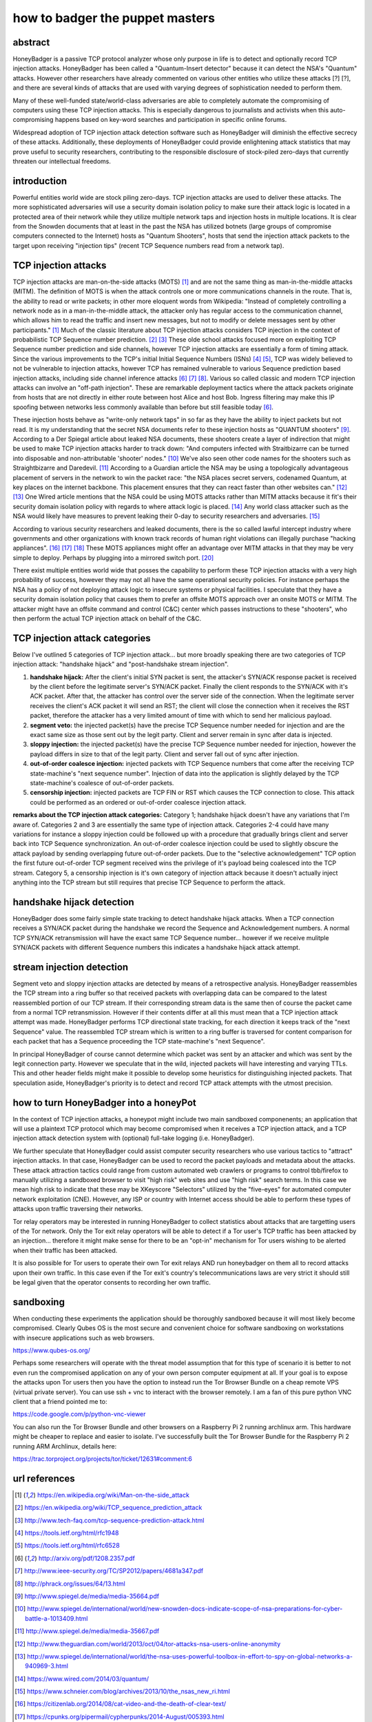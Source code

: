 

how to badger the puppet masters
================================

abstract
--------

HoneyBadger is a passive TCP protocol analyzer whose only purpose in life is to detect and optionally record TCP injection attacks. HoneyBadger has been called a "Quantum-Insert detector" because it can detect the NSA's "Quantum" attacks. However other researchers have already commented on various other entities who utilize these attacks [?] [?], and there are several kinds of attacks that are used with varying degrees of sophistication needed to perform them.

Many of these well-funded state/world-class adversaries are able to completely automate the compromising of computers using these TCP injection attacks. This is especially dangerous to journalists and activists when this auto-compromising happens based on key-word searches and participation in specific online forums.

Widespread adoption of TCP injection attack detection software such as HoneyBadger will diminish the effective secrecy of these attacks. Additionally, these deployments of HoneyBadger could provide enlightening attack statistics that may prove useful to security researchers, contributing to the responsible disclosure of stock-piled zero-days that currently threaten our intellectual freedoms.



introduction
------------

Powerful entities world wide are stock piling zero-days. TCP injection attacks are used to deliver these attacks. The more sophisticated adversaries will use a security domain isolation policy to make sure their attack logic is located in a protected area of their network while they utilize multiple network taps and injection hosts in multiple locations. It is clear from the Snowden documents that at least in the past the NSA has utilized botnets (large groups of compromise computers connected to the Internet) hosts as "Quantum Shooters", hosts that send the injection attack packets to the target upon receiving "injection tips" (recent TCP Sequence numbers read from a network tap).



TCP injection attacks
---------------------

TCP injection attacks are man-on-the-side attacks (MOTS) [1]_ and are not the same thing as man-in-the-middle attacks (MITM). The definition of MOTS is when the attack controls one or more communications channels in the route. That is, the ability to read or write packets; in other more eloquent words from Wikipedia: "Instead of completely controlling a network node as in a man-in-the-middle attack, the attacker only has regular access to the communication channel, which allows him to read the traffic and insert new messages, but not to modify or delete messages sent by other participants." [1]_ Much of the classic literature about TCP injection attacks considers TCP injection in the context of probabilistic TCP Sequence number prediction. [2]_ [3]_  These olde school attacks focused more on exploiting TCP Sequence number prediction and side channels, however TCP injection attacks are essentially a form of timing  attack. Since the various improvements to the TCP's initial Initial Sequence Numbers (ISNs) [4]_ [5]_, TCP was widely believed to not be vulnerable to injection attacks, however TCP has remained vulnerable to various Sequence prediction based injection attacks, including side channel inference attacks [6]_ [7]_ [8]_. Various so called classic and modern TCP injection attacks can involve  an "off-path injection". These are remarkable deployment tactics where the attack packets originate from hosts that are not directly in either route between host Alice and host Bob. Ingress filtering may make this IP spoofing between networks less  commonly available than before but still feasible today [6]_.

These injection hosts behave as "write-only network taps" in so far as they have the ability to inject packets but not read. It is my understanding that the secret NSA documents refer to these injection hosts as "QUANTUM shooters" [9]_.  According to a Der Spiegal article about leaked NSA documents, these shooters create a layer of indirection that might be  used to make TCP injection attacks harder to track down: "And computers infected with Straitbizarre can be turned into disposable  and non-attributable 'shooter' nodes." [10]_ We've also seen other code names for the shooters such as Straightbizarre and Daredevil. [11]_  According to a Guardian article the NSA may be using a topologically advantageous placement of servers in the network to win the packet race: "the NSA places secret servers, codenamed Quantum, at key places on the internet backbone. This  placement ensures that they can react faster than other websites can." [12]_ [13]_ One Wired article mentions that the NSA could be using MOTS attacks  rather than MITM attacks because it fit's their security domain isolation policy with regards to where attack logic is placed. [14]_ Any world class attacker such as the NSA would likely have measures to prevent leaking their 0-day to security researchers and adversaries. [15]_

According to various security researchers and leaked documents, there  is the so called lawful intercept industry where governments and other organizations with known track records of human right violations can illegally purchase "hacking appliances". [16]_ [17]_ [18]_ These MOTS appliances might offer an advantage over MITM attacks in that  they may be very simple to deploy. Perhaps by plugging into a mirrored switch port. [20]_

There exist multiple entities world wide that posses the capability to perform these TCP injection attacks with a very high probability of success, however they may not all have the same operational security policies. For instance perhaps the NSA has a policy of not deploying attack logic to insecure systems or physical facilities. I speculate that they have a security domain isolation policy that causes them to prefer an offsite MOTS approach over an onsite MOTS or MITM. The attacker might have an offsite command and control (C&C) center which passes instructions to these "shooters", who then perform the actual TCP injection attack on behalf of the C&C.



TCP injection attack categories
-------------------------------

Below I've outlined 5 categories of TCP injection attack... but more broadly speaking there are two categories of TCP injection attack: "handshake hijack" and "post-handshake stream injection".

::

1. **handshake hijack:** After the client's initial SYN packet is sent, the attacker's SYN/ACK response packet is received by the client before the legitimate server's SYN/ACK packet. Finally the client responds to the SYN/ACK with it's ACK packet. After that, the attacker has control over the server side of the connection. When the legitimate server receives the client's ACK packet it will send an RST; the client will close the connection when it receives the RST packet, therefore the attacker has a very limited amount of time with which to send her malicious payload.
   
2. **segment veto:** the injected packet(s) have the precise TCP Sequence number needed for injection and are the exact same size as those sent out by the legit party. Client and server remain in sync after data is injected.

3. **sloppy injection:** the injected packet(s) have the precise TCP Sequence number needed for injection, however the payload differs in size to that of the legit party. Client and server fall out of sync after injection.

4. **out-of-order coalesce injection:** injected packets with TCP Sequence numbers that come after the receiving TCP state-machine's "next sequence number". Injection of data into the application is slightly delayed by the TCP state-machine's coalesce of out-of-order packets.

5. **censorship injection:** injected packets are TCP FIN or RST which causes the TCP connection to close. This attack could be performed as an ordered or out-of-order coalesce injection attack.


**remarks about the TCP injection attack categories:** Category 1; handshake hijack doesn't have any variations that I'm aware of. Categories 2 and 3 are essentially the same type of injection attack. Categories 2-4 could have many variations for instance a sloppy injection could be  followed up with a procedure that gradually brings client and server back into TCP Sequence  synchronization. An out-of-order coalesce injection could be used to slightly obscure the attack payload by sending overlapping future out-of-order packets. Due to the "selective acknowledgement" TCP option the first future out-of-order TCP segment received wins the privilege of it's payload being coalesced into the TCP stream. Category 5, a censorship injection is it's own category of injection attack because it doesn't actually inject anything into the TCP stream but still requires that precise TCP Sequence to perform the attack.


handshake hijack detection
--------------------------

HoneyBadger does some fairly simple state tracking to detect handshake hijack attacks. When a TCP connection receives a SYN/ACK packet during the handshake we record the Sequence and Acknowledgement numbers. A normal TCP SYN/ACK retransmission will have the exact same TCP Sequence number... however if we receive mulitple SYN/ACK packets with different Sequence numbers this indicates a handshake hijack attack attempt.


stream injection detection
--------------------------

Segment veto and sloppy injection attacks are detected by means of a retrospective analysis. HoneyBadger reassembles the TCP stream into a ring buffer so that received packets with overlapping data can be compared to the latest reassembled portion of our TCP stream. If their corresponding stream data is the same then of course the packet came from a normal TCP retransmission. However if their contents differ at all this must mean that a TCP injection attack attempt was made. HoneyBadger performs TCP directional state tracking, for each direction it keeps track of the "next Sequence" value. The reassembled TCP stream which is written to a ring buffer is traversed for content comparison for each packet that has a Sequence proceeding the TCP state-machine's "next Sequence".

In principal HoneyBadger of course cannot determine which packet was sent by an attacker and which was sent by the legit connection party. However we speculate that in the wild, injected packets will have interesting and varying TTLs. This and other header fields might make it possible to develop some heuristics for distinguishing injected packets. That speculation aside, HoneyBadger's priority is to detect and record TCP attack attempts with the utmost precision.



how to turn HoneyBadger into a honeyPot
---------------------------------------

In the context of TCP injection attacks, a honeypot might include two main sandboxed componenents; an application that will use a plaintext TCP protocol which may become compromised when it receives a TCP injection attack, and a TCP injection attack detection system with (optional) full-take logging (i.e. HoneyBadger).

We further speculate that HoneyBadger could assist computer security researchers who use various tactics to "attract" injection attacks. In that case, HoneyBadger can be used to record the packet payloads and metadata about the attacks. These attack attraction tactics could range from custom automated web crawlers or programs to control tbb/firefox to manually utilizing a sandboxed browser to visit "high risk" web sites and use "high risk" search terms. In this case we mean high risk to indicate that these may be XKeyscore "Selectors" utilized by the "five-eyes" for automated computer network exploitation (CNE). However, any ISP or country with Internet access should be able to perform these types of attacks upon traffic traversing their networks.

Tor relay operators may be interested in running HoneyBadger to collect statistics about attacks that are targetting users of the Tor network. Only the Tor exit relay operators will be able to detect if a Tor user's TCP traffic has been attacked by an injection... therefore it might make sense for there to be an "opt-in" mechanism for Tor users wishing to be alerted when their traffic has been attacked.

It is also possible for Tor users to operate their own Tor exit relays AND run honeybadger on them all to record attacks upon their own traffic. In this case even if the Tor exit's country's telecommunications laws are very strict it should still be legal given that the operator consents to recording her own traffic.



sandboxing
----------

When conducting these experiments the application should be thoroughly sandboxed because it will most likely become compromised. Clearly Qubes OS is the most secure and convenient choice for software sandboxing on workstations with insecure applications such as web browsers.

https://www.qubes-os.org/

Perhaps some researchers will operate with the threat model assumption that for this type of scenario it is better to not even run the compromised application on any of your own person computer equipment  at all. If your goal is to expose the attacks upon Tor users then you have the option to instead run the Tor Browser Bundle on a  cheap remote VPS (virtual private server). You can use ssh + vnc to interact with the browser remotely. I am a fan of this pure python VNC client that a friend pointed me to:

https://code.google.com/p/python-vnc-viewer

You can also run the Tor Browser Bundle and other browsers on a Raspberry Pi 2 running archlinux arm. This hardware might be cheaper to replace and easier to isolate. I've successfully built the Tor Browser Bundle for the Raspberry Pi 2 running ARM Archlinux, details here:

https://trac.torproject.org/projects/tor/ticket/12631#comment:6




url references
--------------

.. [1] https://en.wikipedia.org/wiki/Man-on-the-side_attack
.. [2] https://en.wikipedia.org/wiki/TCP_sequence_prediction_attack
.. [3] http://www.tech-faq.com/tcp-sequence-prediction-attack.html
.. [4] https://tools.ietf.org/html/rfc1948
.. [5] https://tools.ietf.org/html/rfc6528
.. [6] http://arxiv.org/pdf/1208.2357.pdf
.. [7] http://www.ieee-security.org/TC/SP2012/papers/4681a347.pdf
.. [8] http://phrack.org/issues/64/13.html
.. [9] http://www.spiegel.de/media/media-35664.pdf
.. [10] http://www.spiegel.de/international/world/new-snowden-docs-indicate-scope-of-nsa-preparations-for-cyber-battle-a-1013409.html
.. [11] http://www.spiegel.de/media/media-35667.pdf
.. [12] http://www.theguardian.com/world/2013/oct/04/tor-attacks-nsa-users-online-anonymity
.. [13] http://www.spiegel.de/international/world/the-nsa-uses-powerful-toolbox-in-effort-to-spy-on-global-networks-a-940969-3.html
.. [14] https://www.wired.com/2014/03/quantum/
.. [15] https://www.schneier.com/blog/archives/2013/10/the_nsas_new_ri.html
.. [16] https://citizenlab.org/2014/08/cat-video-and-the-death-of-clear-text/
.. [17] https://cpunks.org/pipermail/cypherpunks/2014-August/005393.html
.. [18] https://wikileaks.org/spyfiles/files/0/296_GAMMA-201110-FinFly_Web.pdf
.. [19] http://www.washingtonpost.com/world/national-security/spyware-tools-allow-buyers-to-slip-malicious-code-into-youtube-videos-microsoft-pages/2014/08/15/31c5696c-249c-11e4-8593-da634b334390_story.html
.. [20] http://c-skills.blogspot.de/2013/11/killing-schrodingers-cat.html
